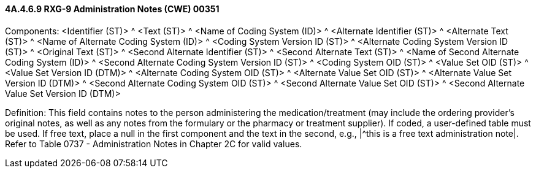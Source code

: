 ==== 4A.4.6.9 RXG-9 Administration Notes (CWE) 00351

Components: <Identifier (ST)> ^ <Text (ST)> ^ <Name of Coding System (ID)> ^ <Alternate Identifier (ST)> ^ <Alternate Text (ST)> ^ <Name of Alternate Coding System (ID)> ^ <Coding System Version ID (ST)> ^ <Alternate Coding System Version ID (ST)> ^ <Original Text (ST)> ^ <Second Alternate Identifier (ST)> ^ <Second Alternate Text (ST)> ^ <Name of Second Alternate Coding System (ID)> ^ <Second Alternate Coding System Version ID (ST)> ^ <Coding System OID (ST)> ^ <Value Set OID (ST)> ^ <Value Set Version ID (DTM)> ^ <Alternate Coding System OID (ST)> ^ <Alternate Value Set OID (ST)> ^ <Alternate Value Set Version ID (DTM)> ^ <Second Alternate Coding System OID (ST)> ^ <Second Alternate Value Set OID (ST)> ^ <Second Alternate Value Set Version ID (DTM)>

Definition: This field contains notes to the person administering the medication/treatment (may include the ordering provider's original notes, as well as any notes from the formulary or the pharmacy or treatment supplier). If coded, a user-defined table must be used. If free text, place a null in the first component and the text in the second, e.g., |^this is a free text administration note|. Refer to Table 0737 - Administration Notes in Chapter 2C for valid values.

